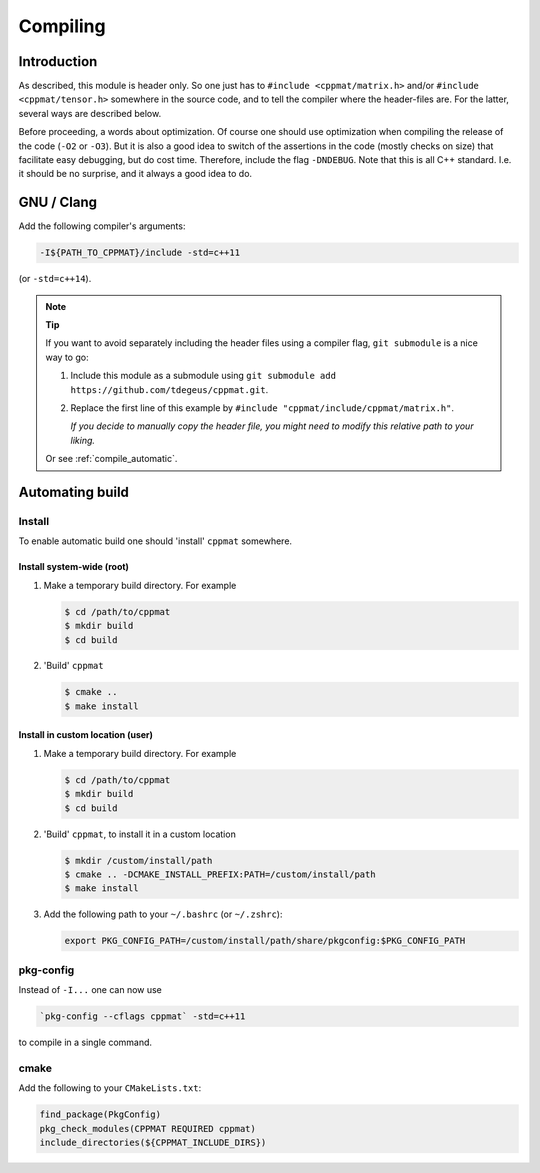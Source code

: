 
.. _compile:

*********
Compiling
*********

Introduction
============

As described, this module is header only. So one just has to ``#include <cppmat/matrix.h>`` and/or ``#include <cppmat/tensor.h>`` somewhere in the source code, and to tell the compiler where the header-files are. For the latter, several ways are described below.

Before proceeding, a words about optimization. Of course one should use optimization when compiling the release of the code (``-O2`` or ``-O3``). But it is also a good idea to switch of the assertions in the code (mostly checks on size) that facilitate easy debugging, but do cost time. Therefore, include the flag ``-DNDEBUG``. Note that this is all C++ standard. I.e. it should be no surprise, and it always a good idea to do.

GNU / Clang
===========

Add the following compiler's arguments:

.. code-block:: bash

  -I${PATH_TO_CPPMAT}/include -std=c++11

(or ``-std=c++14``).

.. note:: **Tip**

  If you want to avoid separately including the header files using a compiler flag, ``git submodule`` is a nice way to go:

  1.  Include this module as a submodule using ``git submodule add https://github.com/tdegeus/cppmat.git``.

  2.  Replace the first line of this example by ``#include "cppmat/include/cppmat/matrix.h"``.

      *If you decide to manually copy the header file, you might need to modify this relative path to your liking.*

  Or see :ref:`compile_automatic`.

.. _compile_automatic:

Automating build
================

Install
-------

To enable automatic build one should 'install' ``cppmat`` somewhere.

Install system-wide (root)
^^^^^^^^^^^^^^^^^^^^^^^^^^

1.  Make a temporary build directory. For example

    .. code-block:: bash

      $ cd /path/to/cppmat
      $ mkdir build
      $ cd build

2.  'Build' ``cppmat``

    .. code-block:: bash

      $ cmake ..
      $ make install

Install in custom location (user)
^^^^^^^^^^^^^^^^^^^^^^^^^^^^^^^^^

1.  Make a temporary build directory. For example

    .. code-block:: bash

      $ cd /path/to/cppmat
      $ mkdir build
      $ cd build

2.  'Build' ``cppmat``, to install it in a custom location

    .. code-block:: bash

      $ mkdir /custom/install/path
      $ cmake .. -DCMAKE_INSTALL_PREFIX:PATH=/custom/install/path
      $ make install

3.  Add the following path to your ``~/.bashrc`` (or ``~/.zshrc``):

    .. code-block:: bash

      export PKG_CONFIG_PATH=/custom/install/path/share/pkgconfig:$PKG_CONFIG_PATH

pkg-config
----------

Instead of ``-I...`` one can now use

.. code-block:: bash

  `pkg-config --cflags cppmat` -std=c++11

to compile in a single command.

cmake
-----

Add the following to your ``CMakeLists.txt``:

.. code-block:: cmake

  find_package(PkgConfig)
  pkg_check_modules(CPPMAT REQUIRED cppmat)
  include_directories(${CPPMAT_INCLUDE_DIRS})

